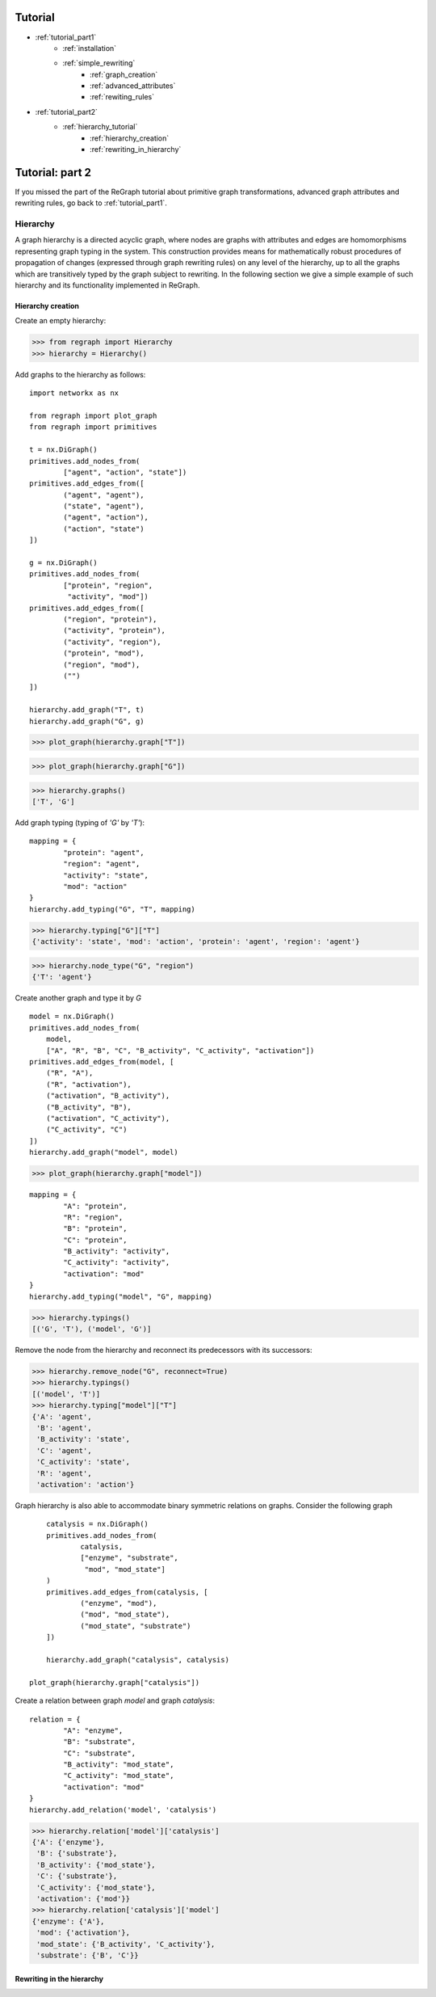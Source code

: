 
Tutorial
========
* :ref:`tutorial_part1`
    * :ref:`installation`
    * :ref:`simple_rewriting`
        * :ref:`graph_creation`
        * :ref:`advanced_attributes`
        * :ref:`rewiting_rules`
* :ref:`tutorial_part2`
    * :ref:`hierarchy_tutorial`
        * :ref:`hierarchy_creation`
        * :ref:`rewriting_in_hierarchy`


.. _tutorial_part2:

Tutorial: part 2
================


If you missed the part of the ReGraph tutorial about primitive graph transformations, advanced graph attributes and rewriting rules, go back to :ref:`tutorial_part1`.


.. _hierarchy_tutorial:

---------
Hierarchy
---------

A graph hierarchy is a directed acyclic graph, where nodes are graphs with attributes and edges are
homomorphisms representing graph typing in the system. This construction provides means
for mathematically robust procedures of propagation of changes (expressed through graph rewriting
rules) on any level of the hierarchy, up to all the graphs which are transitively typed by the graph
subject to rewriting. In the following section we give a simple example of such hierarchy and its
functionality implemented in ReGraph.

.. _hierarchy_creation:

^^^^^^^^^^^^^^^^^^
Hierarchy creation
^^^^^^^^^^^^^^^^^^
Create an empty hierarchy:

>>> from regraph import Hierarchy
>>> hierarchy = Hierarchy()

Add graphs to the hierarchy as follows: ::
	
	import networkx as nx

	from regraph import plot_graph
	from regraph import primitives

	t = nx.DiGraph()
	primitives.add_nodes_from(
		["agent", "action", "state"])
	primitives.add_edges_from([
		("agent", "agent"),
		("state", "agent"),
		("agent", "action"),
		("action", "state")
	])

	g = nx.DiGraph()
	primitives.add_nodes_from(
		["protein", "region",
		 "activity", "mod"])
	primitives.add_edges_from([
		("region", "protein"),
		("activity", "protein"),
		("activity", "region"),
		("protein", "mod"),
		("region", "mod"),
		("")
	])

	hierarchy.add_graph("T", t)
	hierarchy.add_graph("G", g)
	

>>> plot_graph(hierarchy.graph["T"])

.. image:: _images/ex1_meta_meta_model.png

>>> plot_graph(hierarchy.graph["G"])

.. image:: _static/ex1_meta_model.png


>>> hierarchy.graphs()
['T', 'G']

Add graph typing (typing of `'G'` by `'T'`): ::
	
	mapping = {
		"protein": "agent",
		"region": "agent",
		"activity": "state",
		"mod": "action"
	}
	hierarchy.add_typing("G", "T", mapping)

>>> hierarchy.typing["G"]["T"]
{'activity': 'state', 'mod': 'action', 'protein': 'agent', 'region': 'agent'}

>>> hierarchy.node_type("G", "region")
{'T': 'agent'}

Create another graph and type it by `G` ::
	
	model = nx.DiGraph()
	primitives.add_nodes_from(
	    model,
	    ["A", "R", "B", "C", "B_activity", "C_activity", "activation"])
	primitives.add_edges_from(model, [
	    ("R", "A"),
	    ("R", "activation"),
	    ("activation", "B_activity"),
	    ("B_activity", "B"),
	    ("activation", "C_activity"),
	    ("C_activity", "C")
	])
	hierarchy.add_graph("model", model)

>>> plot_graph(hierarchy.graph["model"])

.. image:: _static/ex1_model.png


::

	mapping = {
		"A": "protein",
		"R": "region",
		"B": "protein",
		"C": "protein",
		"B_activity": "activity",
		"C_activity": "activity",
		"activation": "mod"
	}
	hierarchy.add_typing("model", "G", mapping)

>>> hierarchy.typings()
[('G', 'T'), ('model', 'G')]

Remove the node from the hierarchy and reconnect its predecessors with its successors:

>>> hierarchy.remove_node("G", reconnect=True)
>>> hierarchy.typings()
[('model', 'T')]
>>> hierarchy.typing["model"]["T"]
{'A': 'agent',
 'B': 'agent',
 'B_activity': 'state',
 'C': 'agent',
 'C_activity': 'state',
 'R': 'agent',
 'activation': 'action'}


Graph hierarchy is also able to accommodate binary symmetric relations on graphs.
Consider the following graph 

::

	catalysis = nx.DiGraph()
	primitives.add_nodes_from(
		catalysis,
		["enzyme", "substrate",
		 "mod", "mod_state"]
	)
	primitives.add_edges_from(catalysis, [
		("enzyme", "mod"),
		("mod", "mod_state"),
		("mod_state", "substrate")
	])

	hierarchy.add_graph("catalysis", catalysis)

    plot_graph(hierarchy.graph["catalysis"])


.. image:: _static/ex1_catalysis.png

Create a relation between graph `model` and graph `catalysis`: ::

	relation = {
		"A": "enzyme",
		"B": "substrate",
		"C": "substrate",
		"B_activity": "mod_state",
		"C_activity": "mod_state",
		"activation": "mod"
	}
	hierarchy.add_relation('model', 'catalysis')

>>> hierarchy.relation['model']['catalysis']
{'A': {'enzyme'},
 'B': {'substrate'},
 'B_activity': {'mod_state'},
 'C': {'substrate'},
 'C_activity': {'mod_state'},
 'activation': {'mod'}}
>>> hierarchy.relation['catalysis']['model']
{'enzyme': {'A'},
 'mod': {'activation'},
 'mod_state': {'B_activity', 'C_activity'},
 'substrate': {'B', 'C'}}

.. _rewriting_in_hierarchy:

^^^^^^^^^^^^^^^^^^^^^^^^^^
Rewriting in the hierarchy
^^^^^^^^^^^^^^^^^^^^^^^^^^
